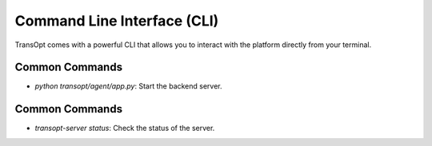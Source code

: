 Command Line Interface (CLI)
============================

TransOpt comes with a powerful CLI that allows you to interact with the platform directly from your terminal.

Common Commands
---------------
- `python transopt/agent/app.py`: Start the backend server.

Common Commands
---------------
- `transopt-server status`: Check the status of the server.